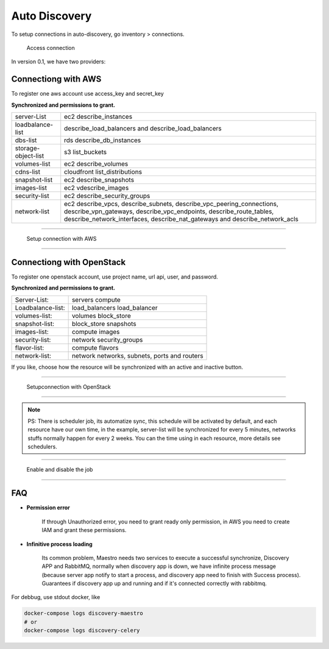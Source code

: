 Auto Discovery
====================

To setup connections in auto-discovery, go inventory > connections.

.. figure:: ../../_static/screen/conn.png

    Access connection

In version 0.1, we have two providers:

Connectiong with AWS
--------------------

To register one aws account use access_key and secret_key

**Synchronized and permissions to grant.**

+---------------------+---------------------------------------------------------------------------------------------------------------------------------------------------------------------------------------------------------------------------+
| server-List         | ec2 describe_instances                                                                                                                                                                                                    |
+---------------------+---------------------------------------------------------------------------------------------------------------------------------------------------------------------------------------------------------------------------+
| loadbalance-list    | describe_load_balancers and describe_load_balancers                                                                                                                                                                       |
+---------------------+---------------------------------------------------------------------------------------------------------------------------------------------------------------------------------------------------------------------------+
| dbs-list            | rds describe_db_instances                                                                                                                                                                                                 |
+---------------------+---------------------------------------------------------------------------------------------------------------------------------------------------------------------------------------------------------------------------+
| storage-object-list | s3 list_buckets                                                                                                                                                                                                           |
+---------------------+---------------------------------------------------------------------------------------------------------------------------------------------------------------------------------------------------------------------------+
| volumes-list        | ec2 describe_volumes                                                                                                                                                                                                      |
+---------------------+---------------------------------------------------------------------------------------------------------------------------------------------------------------------------------------------------------------------------+
| cdns-list           | cloudfront list_distributions                                                                                                                                                                                             |
+---------------------+---------------------------------------------------------------------------------------------------------------------------------------------------------------------------------------------------------------------------+
| snapshot-list       | ec2 describe_snapshots                                                                                                                                                                                                    |
+---------------------+---------------------------------------------------------------------------------------------------------------------------------------------------------------------------------------------------------------------------+
| images-list         | ec2 vdescribe_images                                                                                                                                                                                                      |
+---------------------+---------------------------------------------------------------------------------------------------------------------------------------------------------------------------------------------------------------------------+
| security-list       | ec2 describe_security_groups                                                                                                                                                                                              |
+---------------------+---------------------------------------------------------------------------------------------------------------------------------------------------------------------------------------------------------------------------+
| network-list        | ec2 describe_vpcs, describe_subnets, describe_vpc_peering_connections, describe_vpn_gateways, describe_vpc_endpoints, describe_route_tables, describe_network_interfaces, describe_nat_gateways and describe_network_acls |
+---------------------+---------------------------------------------------------------------------------------------------------------------------------------------------------------------------------------------------------------------------+

------------

.. figure:: ../../_static/screen/conn_aws.png

    Setup connection with AWS

------------

Connectiong with OpenStack
--------------------------

To register one openstack account, use project name, url api, user, and password.

**Synchronized and permissions to grant.**

+-------------------+----------------------------------------------+
| Server-List:      | servers compute                              |
+-------------------+----------------------------------------------+
| Loadbalance-list: | load_balancers load_balancer                 |
+-------------------+----------------------------------------------+
| volumes-list:     | volumes block_store                          |
+-------------------+----------------------------------------------+
| snapshot-list:    | block_store snapshots                        |
+-------------------+----------------------------------------------+
| images-list:      | compute images                               |
+-------------------+----------------------------------------------+
| security-list:    | network security_groups                      |
+-------------------+----------------------------------------------+
| flavor-list:      | compute flavors                              |
+-------------------+----------------------------------------------+
| network-list:     | network networks, subnets, ports and routers |
+-------------------+----------------------------------------------+

If you like, choose how the resource will be synchronized with an active and inactive button.

------------

.. figure:: ../../_static/screen/conn_openstack.png

    Setupconnection with OpenStack

------------

.. Note::
    
    PS:  There is scheduler job, its automatize sync, this schedule will be activated by default, and each resource have our own time, in the example, server-list will be synchronized for every 5 minutes, networks stuffs normally happen for every 2 weeks. You can the time using in each resource, more details  see schedulers.


------------

.. figure:: ../../_static/screen/conn_ena.png

    Enable and disable the job

------------


FAQ
---

- **Permission error**
    
    If through Unauthorized error, you need to grant ready only permission, in AWS you need to create IAM and grant these permissions.

- **Infinitive process loading**

    Its common problem, Maestro needs two services to execute a successful synchronize, Discovery APP and RabbitMQ, normally when discovery app is down, we have infinite process message (because server app notify to start a process, and discovery app need to finish with Success process). 
    Guarantees if discovery app up and running and if it's connected correctly with rabbitmq.

For debbug, use stdout docker, like

.. code-block:: bash

    docker-compose logs discovery-maestro
    # or
    docker-compose logs discovery-celery